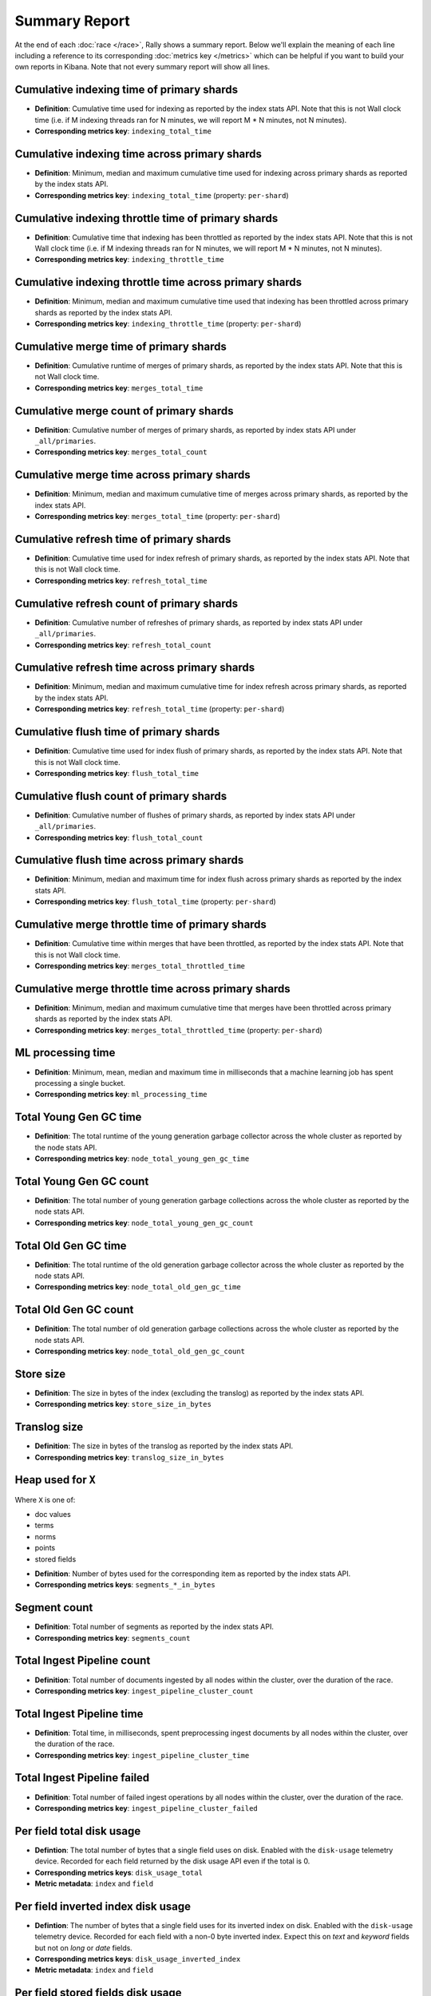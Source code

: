Summary Report
==============

At the end of each :doc:`race </race>`, Rally shows a summary report. Below we'll explain the meaning of each line including a reference to its corresponding :doc:`metrics key </metrics>` which can be helpful if you want to build your own reports in Kibana. Note that not every summary report will show all lines.

Cumulative indexing time of primary shards
------------------------------------------

* **Definition**: Cumulative time used for indexing as reported by the index stats API. Note that this is not Wall clock time (i.e. if M indexing threads ran for N minutes, we will report M * N minutes, not N minutes).
* **Corresponding metrics key**: ``indexing_total_time``

Cumulative indexing time across primary shards
----------------------------------------------

* **Definition**: Minimum, median and maximum cumulative time used for indexing across primary shards as reported by the index stats API.
* **Corresponding metrics key**: ``indexing_total_time`` (property: ``per-shard``)

Cumulative indexing throttle time of primary shards
---------------------------------------------------

* **Definition**: Cumulative time that indexing has been throttled as reported by the index stats API. Note that this is not Wall clock time (i.e. if M indexing threads ran for N minutes, we will report M * N minutes, not N minutes).
* **Corresponding metrics key**: ``indexing_throttle_time``

Cumulative indexing throttle time across primary shards
-------------------------------------------------------

* **Definition**: Minimum, median and maximum cumulative time used that indexing has been throttled across primary shards as reported by the index stats API.
* **Corresponding metrics key**: ``indexing_throttle_time`` (property: ``per-shard``)

Cumulative merge time of primary shards
---------------------------------------

* **Definition**: Cumulative runtime of merges of primary shards, as reported by the index stats API. Note that this is not Wall clock time.
* **Corresponding metrics key**: ``merges_total_time``

Cumulative merge count of primary shards
----------------------------------------

* **Definition**: Cumulative number of merges of primary shards, as reported by index stats API under ``_all/primaries``.
* **Corresponding metrics key**: ``merges_total_count``

Cumulative merge time across primary shards
-------------------------------------------

* **Definition**: Minimum, median and maximum cumulative time of merges across primary shards, as reported by the index stats API.
* **Corresponding metrics key**: ``merges_total_time`` (property: ``per-shard``)

Cumulative refresh time of primary shards
-----------------------------------------

* **Definition**: Cumulative time used for index refresh of primary shards, as reported by the index stats API. Note that this is not Wall clock time.
* **Corresponding metrics key**: ``refresh_total_time``

Cumulative refresh count of primary shards
------------------------------------------

* **Definition**: Cumulative number of refreshes of primary shards, as reported by index stats API under ``_all/primaries``.
* **Corresponding metrics key**: ``refresh_total_count``

Cumulative refresh time across primary shards
---------------------------------------------

* **Definition**: Minimum, median and maximum cumulative time for index refresh across primary shards, as reported by the index stats API.
* **Corresponding metrics key**: ``refresh_total_time`` (property: ``per-shard``)

Cumulative flush time of primary shards
---------------------------------------

* **Definition**: Cumulative time used for index flush of primary shards, as reported by the index stats API. Note that this is not Wall clock time.
* **Corresponding metrics key**: ``flush_total_time``

Cumulative flush count of primary shards
----------------------------------------

* **Definition**: Cumulative number of flushes of primary shards, as reported by index stats API under ``_all/primaries``.
* **Corresponding metrics key**: ``flush_total_count``

Cumulative flush time across primary shards
-------------------------------------------

* **Definition**: Minimum, median and maximum time for index flush across primary shards as reported by the index stats API.
* **Corresponding metrics key**: ``flush_total_time`` (property: ``per-shard``)

Cumulative merge throttle time of primary shards
------------------------------------------------

* **Definition**: Cumulative time within merges that have been throttled, as reported by the index stats API. Note that this is not Wall clock time.
* **Corresponding metrics key**: ``merges_total_throttled_time``

Cumulative merge throttle time across primary shards
----------------------------------------------------

* **Definition**: Minimum, median and maximum cumulative time that merges have been throttled across primary shards as reported by the index stats API.
* **Corresponding metrics key**: ``merges_total_throttled_time`` (property: ``per-shard``)


ML processing time
------------------

* **Definition**: Minimum, mean, median and maximum time in milliseconds that a machine learning job has spent processing a single bucket.
* **Corresponding metrics key**: ``ml_processing_time``


Total Young Gen GC time
-----------------------

* **Definition**: The total runtime of the young generation garbage collector across the whole cluster as reported by the node stats API.
* **Corresponding metrics key**: ``node_total_young_gen_gc_time``


Total Young Gen GC count
------------------------

* **Definition**: The total number of young generation garbage collections across the whole cluster as reported by the node stats API.
* **Corresponding metrics key**: ``node_total_young_gen_gc_count``


Total Old Gen GC time
---------------------

* **Definition**: The total runtime of the old generation garbage collector across the whole cluster as reported by the node stats API.
* **Corresponding metrics key**: ``node_total_old_gen_gc_time``

Total Old Gen GC count
----------------------

* **Definition**: The total number of old generation garbage collections across the whole cluster as reported by the node stats API.
* **Corresponding metrics key**: ``node_total_old_gen_gc_count``

Store size
----------

* **Definition**: The size in bytes of the index (excluding the translog) as reported by the index stats API.
* **Corresponding metrics key**: ``store_size_in_bytes``

Translog size
-------------

* **Definition**: The size in bytes of the translog as reported by the index stats API.
* **Corresponding metrics key**: ``translog_size_in_bytes``

Heap used for ``X``
-------------------

Where ``X`` is one of:


* doc values
* terms
* norms
* points
* stored fields

..

* **Definition**: Number of bytes used for the corresponding item as reported by the index stats API.
* **Corresponding metrics keys**: ``segments_*_in_bytes``

Segment count
-------------

* **Definition**: Total number of segments as reported by the index stats API.
* **Corresponding metrics key**: ``segments_count``

Total Ingest Pipeline count
---------------------------

* **Definition**: Total number of documents ingested by all nodes within the cluster, over the duration of the race.
* **Corresponding metrics key**: ``ingest_pipeline_cluster_count``


Total Ingest Pipeline time
---------------------------

* **Definition**: Total time, in milliseconds, spent preprocessing ingest documents by all nodes within the cluster, over the duration of the race.
* **Corresponding metrics key**: ``ingest_pipeline_cluster_time``

Total Ingest Pipeline failed
----------------------------

* **Definition**: Total number of failed ingest operations by all nodes within the cluster, over the duration of the race.
* **Corresponding metrics key**: ``ingest_pipeline_cluster_failed``

Per field total disk usage
--------------------------

* **Defintion**: The total number of bytes that a single field uses on disk. Enabled with the ``disk-usage`` telemetry device. Recorded for each field returned by the disk usage API even if the total is 0.
* **Corresponding metrics keys**: ``disk_usage_total``
* **Metric metadata**: ``index`` and ``field``

Per field inverted index disk usage
-----------------------------------

* **Defintion**: The number of bytes that a single field uses for its inverted index on disk. Enabled with the ``disk-usage`` telemetry device. Recorded for each field with a non-0 byte inverted index. Expect this on `text` and `keyword` fields but not on `long` or `date` fields.
* **Corresponding metrics keys**: ``disk_usage_inverted_index``
* **Metric metadata**: ``index`` and ``field``

Per field stored fields disk usage
----------------------------------

* **Defintion**: The number of bytes that a single field uses for stored fields on disk. Enabled with the ``disk-usage`` telemetry device. Recorded for each field with non-0 byte stored fields. Expect this for `_id` and `_source`.
* **Corresponding metrics keys**: ``disk_usage_stored_fields``
* **Metric metadata**: ``index`` and ``field``

Per field doc values disk usage
-------------------------------

* **Defintion**: The number of bytes that a single field uses for doc values on disk. Enabled with the ``disk-usage`` telemetry device. Recorded for each field with non-0 byte doc values. Expect this on every most fields.
* **Corresponding metrics keys**: ``disk_usage_doc_values``
* **Metric metadata**: ``index`` and ``field``

Per field points disk usage
---------------------------

* **Defintion**: The number of bytes that a single field uses for points on disk. Enabled with the ``disk-usage`` telemetry device. Recorded for each field with a non-0 byte BKD tree. Expect this on `long` and `date` fields but not on `text` and `keyword` fields.
* **Corresponding metrics keys**: ``disk_usage_points``
* **Metric metadata**: ``index`` and ``field``

Per field norms disk usage
--------------------------

* **Defintion**: The number of bytes that a single field uses for norms on disk. Enabled with the ``disk-usage`` telemetry device. Recorded for each field with a non-0 byte norms. Expect this for `text` fields.
* **Corresponding metrics keys**: ``disk_usage_norms``
* **Metric metadata**: ``index`` and ``field``

Per field term vectors disk usage
---------------------------------

* **Defintion**: The number of bytes that a single field uses for term vectors on disk. Enabled with the ``disk-usage`` telemetry device. Recorded for each field with a non-0 byte term vectors. Expect this for `text` fields configured to store term vectors. This is rare.
* **Corresponding metrics keys**: ``disk_usage_term_vectors``
* **Metric metadata**: ``index`` and ``field``

Throughput
----------

Rally reports the minimum, mean, median and maximum throughput for each task.

* **Definition**: Number of operations that Elasticsearch can perform within a certain time period, usually per second.
* **Corresponding metrics key**: ``throughput``

Latency
-------

Rally reports several percentile numbers for each task. Which percentiles are shown depends on how many requests Rally could capture (i.e. Rally will not show a 99.99th percentile if it could only capture five samples because that would be a vanity metric).

* **Definition**: Time period between submission of a request and receiving the complete response. It also includes wait time, i.e. the time the request spends waiting until it is ready to be serviced by Elasticsearch.
* **Corresponding metrics key**: ``latency``

Service time
------------

Rally reports several percentile numbers for each task. Which percentiles are shown depends on how many requests Rally could capture (i.e. Rally will not show a 99.99th percentile if it could only capture five samples because that would be a vanity metric).

* **Definition**: Time period between sending a request and receiving the corresponding response. This metric can easily be mixed up with ``latency`` but does not include waiting time. This is what most load testing tools refer to as "latency" (although it is incorrect).
* **Corresponding metrics key**: ``service_time``

.. _summary_report_processing_time:

Processing time
---------------

.. note::

    Processing time is only reported if the setting ``output.processingtime`` is set to ``true`` in the :ref:`configuration file <configuration_reporting>`.

Rally reports several percentile numbers for each task. Which percentiles are shown depends on how many requests Rally could capture (i.e. Rally will not show a 99.99th percentile if it could only capture five samples because that would be a vanity metric).

* **Definition**: Time period between start of request processing and receiving the complete response. Contrary to service time, this metric also includes Rally's client side processing overhead. Large differences between service time and processing time indicate a high overhead in the client and can thus point to a potential client-side bottleneck which requires investigation.
* **Corresponding metrics key**: ``processing_time``

.. _summary_report_error_rate:

Error rate
----------

* **Definition**: The ratio of erroneous responses relative to the total number of responses. Any exception thrown by the Python Elasticsearch client is considered erroneous (e.g. HTTP response codes 4xx, 5xx or network errors (network unreachable)). For specific details, check the `reference documentation of the Elasticsearch client <https://elasticsearch-py.readthedocs.io>`_. Usually any error rate greater than zero is alerting. You should investigate the root cause by inspecting Rally and Elasticsearch logs and rerun the benchmark.
* **Corresponding metrics key**: ``service_time``. Each ``service_time`` record has a ``meta.success`` flag. Rally simply counts how often this flag is ``true`` and ``false`` respectively.
